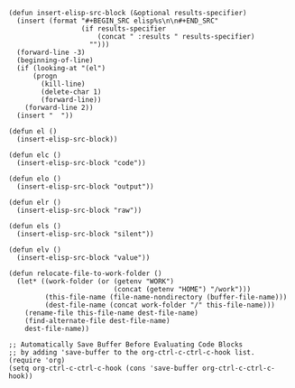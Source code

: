 #+BEGIN_SRC elisp :results silent :tangle yes
  (defun insert-elisp-src-block (&optional results-specifier)
    (insert (format "#+BEGIN_SRC elisp%s\n\n#+END_SRC"
                    (if results-specifier
                        (concat " :results " results-specifier)
                      "")))
    (forward-line -3)
    (beginning-of-line)
    (if (looking-at "(el")
        (progn
          (kill-line)
          (delete-char 1)
          (forward-line))
      (forward-line 2))
    (insert "  "))

  (defun el ()
    (insert-elisp-src-block))

  (defun elc ()
    (insert-elisp-src-block "code"))

  (defun elo ()
    (insert-elisp-src-block "output"))

  (defun elr ()
    (insert-elisp-src-block "raw"))

  (defun els ()
    (insert-elisp-src-block "silent"))

  (defun elv ()
    (insert-elisp-src-block "value"))

  (defun relocate-file-to-work-folder ()
    (let* ((work-folder (or (getenv "WORK")
                            (concat (getenv "HOME") "/work")))
           (this-file-name (file-name-nondirectory (buffer-file-name)))
           (dest-file-name (concat work-folder "/" this-file-name)))
      (rename-file this-file-name dest-file-name)
      (find-alternate-file dest-file-name)
      dest-file-name))

  ;; Automatically Save Buffer Before Evaluating Code Blocks
  ;; by adding 'save-buffer to the org-ctrl-c-ctrl-c-hook list.
  (require 'org)
  (setq org-ctrl-c-ctrl-c-hook (cons 'save-buffer org-ctrl-c-ctrl-c-hook))
#+END_SRC

